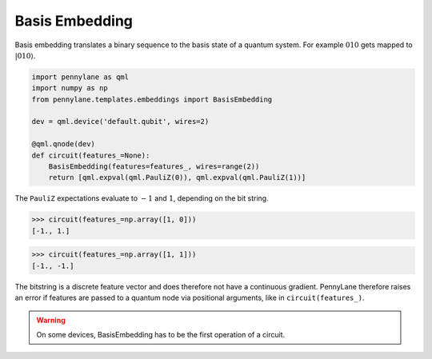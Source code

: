 .. role:: html(raw)
   :format: html

.. _templates_basis_embedding:

Basis Embedding
===============

Basis embedding translates a binary sequence to the basis state of a quantum system.
For example :math:`010` gets mapped to :math:`|010\rangle`.

.. code-block:: python

    import pennylane as qml
    import numpy as np
    from pennylane.templates.embeddings import BasisEmbedding

    dev = qml.device('default.qubit', wires=2)

    @qml.qnode(dev)
    def circuit(features_=None):
        BasisEmbedding(features=features_, wires=range(2))
        return [qml.expval(qml.PauliZ(0)), qml.expval(qml.PauliZ(1))]

The ``PauliZ`` expectations evaluate to :math:`-1` and :math:`1`, depending on the bit string.

>>> circuit(features_=np.array([1, 0]))
[-1., 1.]

>>> circuit(features_=np.array([1, 1]))
[-1., -1.]

The bitstring is a discrete feature vector and does therefore not have a continuous gradient.
PennyLane therefore raises an error if features are passed to a quantum node via positional arguments, like
in ``circuit(features_)``.

.. warning::

    On some devices, BasisEmbedding has to be the first operation of a circuit.